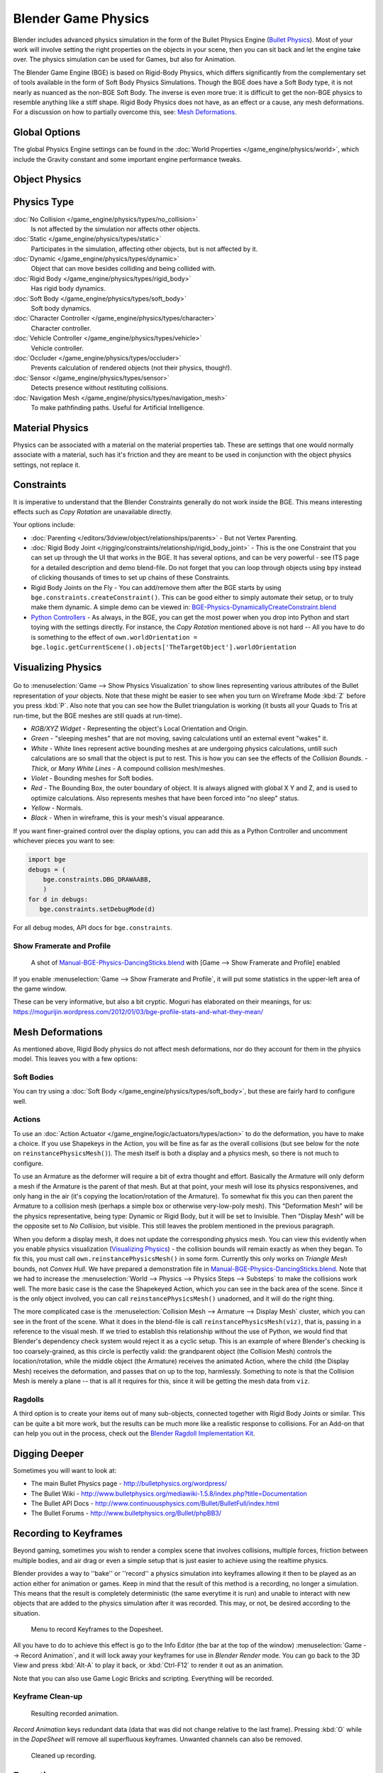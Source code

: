 
********************
Blender Game Physics
********************

Blender includes advanced physics simulation in the form of the Bullet Physics Engine
(`Bullet Physics <http://bulletphysics.org>`__).
Most of your work will involve setting the right properties on the objects in your scene,
then you can sit back and let
the engine take over. The physics simulation can be used for Games, but also for Animation.

The Blender Game Engine (BGE) is based on Rigid-Body Physics,
which differs significantly from the complementary set of
tools available in the form of Soft Body Physics Simulations. Though the BGE does have a Soft Body type, it is not
nearly as nuanced as the non-BGE Soft Body.
The inverse is even more true: it is difficult to get the non-BGE physics to
resemble anything like a stiff shape.
Rigid Body Physics does not have, as an effect or a cause, any mesh deformations.
For a discussion on how to partially overcome this, see:
`Mesh Deformations`_.


Global Options
==============

The global Physics Engine settings can be found in the :doc:`World Properties </game_engine/physics/world>`,
which include the Gravity constant and some important engine performance tweaks.


Object Physics
==============

.. figure:: /images/bge-physics-propertiestabs.jpg

.. _game_engine-physics-types:

Physics Type
============

:doc:`No Collision </game_engine/physics/types/no_collision>`
   Is not affected by the simulation nor affects other objects.
:doc:`Static </game_engine/physics/types/static>`
   Participates in the simulation, affecting other objects, but is not affected by it.
:doc:`Dynamic </game_engine/physics/types/dynamic>`
   Object that can move besides colliding and being collided with.
:doc:`Rigid Body </game_engine/physics/types/rigid_body>`
   Has rigid body dynamics.
:doc:`Soft Body </game_engine/physics/types/soft_body>`
   Soft body dynamics.
:doc:`Character Controller </game_engine/physics/types/character>`
   Character controller.
:doc:`Vehicle Controller </game_engine/physics/types/vehicle>`
   Vehicle controller.
:doc:`Occluder </game_engine/physics/types/occluder>`
   Prevents calculation of rendered objects (not their physics, though!).
:doc:`Sensor </game_engine/physics/types/sensor>`
   Detects presence without restituting collisions.
:doc:`Navigation Mesh </game_engine/physics/types/navigation_mesh>`
   To make pathfinding paths. Useful for Artificial Intelligence.


Material Physics
================

Physics can be associated with a material on the material properties tab.
These are settings that one would normally associate with a material,
such has it's friction and they are meant to be used in conjunction with the object physics
settings, not replace it.


Constraints
===========

It is imperative to understand that the Blender Constraints generally do not work inside the BGE.
This means interesting effects such as *Copy Rotation* are unavailable directly.

Your options include:

- :doc:`Parenting </editors/3dview/object/relationships/parents>` - But not Vertex Parenting.
- :doc:`Rigid Body Joint </rigging/constraints/relationship/rigid_body_joint>` -
  This is the one Constraint that you can set up through the UI that works in the BGE.
  It has several options, and can be very powerful - see ITS page for a detailed description and demo blend-file.
  Do not forget that you can loop through objects using ``bpy`` instead of clicking thousands of
  times to set up chains of these Constraints.
- Rigid Body Joints on the Fly -
  You can add/remove them after the BGE starts by using ``bge.constraints.createConstraint()``.
  This can be good either to simply automate their setup, or to truly make them dynamic.
  A simple demo can be viewed in: `BGE-Physics-DynamicallyCreateConstraint.blend
  <https://wiki.blender.org/index.php/Media:BGE-Physics-DynamicallyCreateConstraint.blend>`__
- `Python Controllers </game_engine/logic/controllers/python>`__ - As always, in the BGE,
  you can get the most power when you drop into Python and start toying with the settings directly.
  For instance, the *Copy Rotation* mentioned above is not hard --
  All you have to do is something to the effect of ``own.worldOrientation =
  bge.logic.getCurrentScene().objects['TheTargetObject'].worldOrientation``


Visualizing Physics
===================

.. figure:: /images/bge-physics-visualization.jpg

Go to :menuselection:`Game --> Show Physics Visualization` to show lines representing various attributes
of the Bullet representation of your objects.
Note that these might be easier to see when you turn on Wireframe Mode :kbd:`Z`
before you press :kbd:`P`.
Also note that you can see how the Bullet triangulation is working
(it busts all your Quads to Tris at run-time, but the BGE meshes are still quads at run-time).


- *RGB/XYZ Widget* - Representing the object's Local Orientation and Origin.
- *Green* - "sleeping meshes" that are not moving, saving calculations until an external event "wakes" it.
- *White* - White lines represent active bounding meshes at are undergoing physics calculations,
  untill such calculations are so small that the object is put to rest.
  This is how you can see the effects of the *Collision Bounds*.
  - *Thick*, or *Many White Lines* - A compound collision mesh/meshes.
- *Violet* - Bounding meshes for Soft bodies.
- *Red* - The Bounding Box, the outer boundary of object.
  It is always aligned with global X Y and Z, and is used to optimize calculations.
  Also represents meshes that have been forced into "no sleep" status.
- *Yellow* - Normals.
- *Black* - When in wireframe, this is your mesh's visual appearance.

If you want finer-grained control over the display options,
you can add this as a Python Controller and uncomment whichever pieces you want to see:

.. code-block:: python

   import bge
   debugs = (
       bge.constraints.DBG_DRAWAABB,
       )
   for d in debugs:
      bge.constraints.setDebugMode(d)

For all debug modes, API docs for ``bge.constraints``.


Show Framerate and Profile
--------------------------

.. figure:: /images/bge-physics_profilestats.jpg

   A shot of `Manual-BGE-Physics-DancingSticks.blend
   <https://wiki.blender.org/index.php/Media:Manual-BGE-Physics-DancingSticks.blend>`__ with
   [Game --> Show Framerate and Profile] enabled


If you enable :menuselection:`Game --> Show Framerate and Profile`,
it will put some statistics in the upper-left area of the game window.

These can be very informative, but also a bit cryptic.
Moguri has elaborated on their meanings, for us:
https://mogurijin.wordpress.com/2012/01/03/bge-profile-stats-and-what-they-mean/


Mesh Deformations
=================

As mentioned above, Rigid Body physics do not affect mesh deformations,
nor do they account for them in the physics model. This leaves you with a few options:


Soft Bodies
-----------

You can try using a :doc:`Soft Body </game_engine/physics/types/soft_body>`,
but these are fairly hard to configure well.


Actions
-------

To use an :doc:`Action Actuator </game_engine/logic/actuators/types/action>`
to do the deformation, you have to make a choice. If you use Shapekeys in the Action,
you will be fine as far as the overall collisions (but see below for the note on ``reinstancePhysicsMesh()``).
The mesh itself is both a display and a physics mesh, so there is not much to configure.

To use an Armature as the deformer will require a bit of extra thought and effort.
Basically the Armature will only deform a mesh if the Armature is the parent of that mesh.
But at that point, your mesh will lose its physics responsivenes, and only hang in the air
(it's copying the location/rotation of the Armature).
To somewhat fix this you can then parent the Armature to a collision mesh
(perhaps a simple box or otherwise very-low-poly mesh).
This "Deformation Mesh" will be the physics representative, being type: Dynamic or Rigid Body,
but it will be set to Invisible. Then "Display Mesh" will be the opposite set to *No Collision*,
but visible. This still leaves the problem mentioned in the previous paragraph.

When you deform a display mesh, it does not update the corresponding physics mesh.
You can view this evidently when you
enable physics visualization (`Visualizing Physics`_) - the collision bounds will remain exactly as when they began.
To fix this, you must call ``own.reinstancePhysicsMesh()`` in some form.
Currently this only works on *Triangle Mesh* bounds, not *Convex Hull*.
We have prepared a demonstration file in
`Manual-BGE-Physics-DancingSticks.blend
<https://wiki.blender.org/index.php/Media:Manual-BGE-Physics-DancingSticks.blend>`__.
Note that we had to increase the
:menuselection:`World --> Physics --> Physics Steps --> Substeps` to make the collisions work well.
The more basic case is the case the Shapekeyed Action, which you can see in the back area of the scene.
Since it is the only object involved, you can call ``reinstancePhysicsMesh()`` unadorned,
and it will do the right thing.

The more complicated case is the :menuselection:`Collision Mesh --> Armature --> Display Mesh` cluster,
which you can see in the front of the scene.
What it does in the blend-file is call ``reinstancePhysicsMesh(viz)``,
that is, passing in a reference to the visual mesh.
If we tried to establish this relationship without the use of Python,
we would find that Blender's dependency check system would reject it as a cyclic setup.
This is an example of where Blender's checking is too coarsely-grained,
as this circle is perfectly valid: the grandparent object (the Collision Mesh)
controls the location/rotation, while the middle object (the Armature)
receives the animated Action, where the child (the Display Mesh) receives the deformation,
and passes that on up to the top, harmlessly. Something to note is that the Collision Mesh is
merely a plane -- that is all it requires for this,
since it will be getting the mesh data from ``viz``.


Ragdolls
--------

A third option is to create your items out of many sub-objects, connected together with Rigid Body Joints or similar.
This can be quite a bit more work, but the results can be much more like a realistic response to collisions.
For an Add-on that can help you out in the process, check out the
`Blender Ragdoll Implementation Kit
<https://wiki.blender.org/index.php/Extensions:2.6/Py/Scripts/Game_Engine/BRIK_ragdolls>`__.


.. _game_engine-physics-bake-keyframes:

Digging Deeper
==============

Sometimes you will want to look at:

- The main Bullet Physics page - http://bulletphysics.org/wordpress/
- The Bullet Wiki - http://www.bulletphysics.org/mediawiki-1.5.8/index.php?title=Documentation
- The Bullet API Docs - http://www.continuousphysics.com/Bullet/BulletFull/index.html
- The Bullet Forums - http://www.bulletphysics.org/Bullet/phpBB3/


Recording to Keyframes
======================

Beyond gaming, sometimes you wish to render a complex scene that involves collisions,
multiple forces, friction between multiple bodies,
and air drag or even a simple setup that is just easier to achieve using the realtime physics.

Blender provides a way to ''bake'' or ''record'' a physics simulation into keyframes
allowing it then to be played as an action either for animation or games.
Keep in mind that the result of this method is a recording, no longer a simulation.
This means that the result is completely deterministic
(the same everytime it is run) and unable to interact with
new objects that are added to the physics simulation after it was recorded.
This may, or not, be desired according to the situation.

.. figure:: /images/bge-physics-recordanimation.jpg

   Menu to record Keyframes to the Dopesheet.

All you have to do to achieve this effect is go to the Info Editor
(the bar at the top of the window) :menuselection:`Game --> Record Animation`,
and it will lock away your keyframes for use in *Blender Render* mode.
You can go back to the 3D View and press :kbd:`Alt-A` to play it back,
or :kbd:`Ctrl-F12` to render it out as an animation.

Note that you can also use Game Logic Bricks and scripting. Everything will be recorded.


Keyframe Clean-up
-----------------

.. figure:: /images/bge-physics-dopesheetfull.jpg

   Resulting recorded animation.

*Record Animation* keys redundant data (data that was did not change relative to the last frame).
Pressing :kbd:`O` while in the *DopeSheet* will remove all superfluous keyframes.
Unwanted channels can also be removed.


.. figure:: /images/bge-physics-dopesheetcleaned.jpg

   Cleaned up recording.


Exporting
=========

.bullet / Bullet compatible engines
-----------------------------------

You can snapshot the physics world at any time with the following code:

::

   import bge
   bge.constraints.exportBulletFile("test.bullet")


This will allow importing into other Bullet-based projects. See the
`Bullet Wiki on
Serialization <http://bulletphysics.org/mediawiki-1.5.8/index.php/Bullet_binary_serialization>`__ for more.

